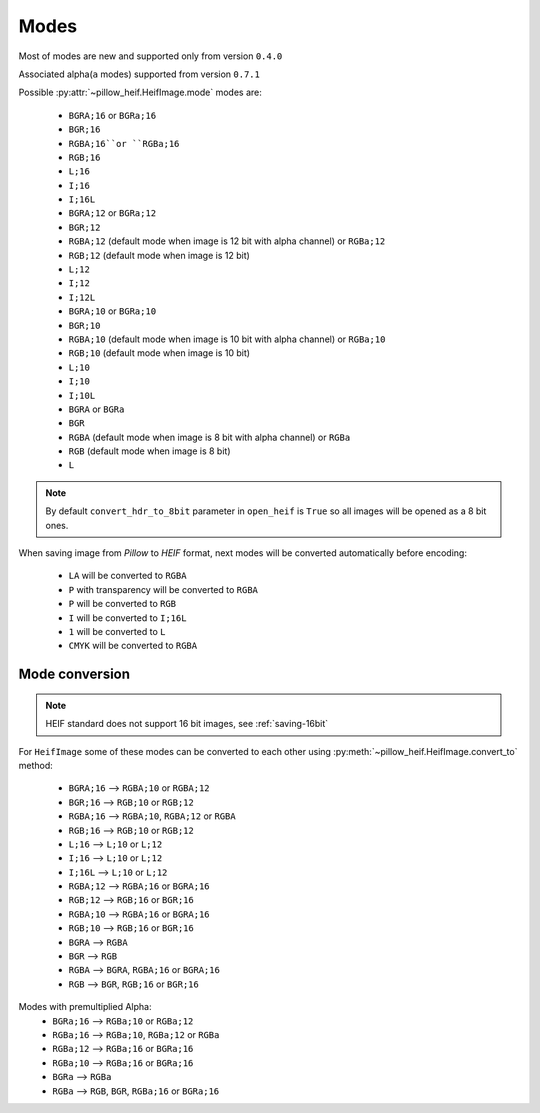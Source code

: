 .. _image-modes:

Modes
=====

Most of modes are new and supported only from version ``0.4.0``

Associated alpha(``a`` modes) supported from version ``0.7.1``

Possible :py:attr:`~pillow_heif.HeifImage.mode` modes are:

    * ``BGRA;16`` or ``BGRa;16``
    * ``BGR;16``
    * ``RGBA;16``or ``RGBa;16``
    * ``RGB;16``
    * ``L;16``
    * ``I;16``
    * ``I;16L``
    * ``BGRA;12`` or ``BGRa;12``
    * ``BGR;12``
    * ``RGBA;12`` (default mode when image is 12 bit with alpha channel) or ``RGBa;12``
    * ``RGB;12`` (default mode when image is 12 bit)
    * ``L;12``
    * ``I;12``
    * ``I;12L``
    * ``BGRA;10`` or ``BGRa;10``
    * ``BGR;10``
    * ``RGBA;10`` (default mode when image is 10 bit with alpha channel) or ``RGBa;10``
    * ``RGB;10`` (default mode when image is 10 bit)
    * ``L;10``
    * ``I;10``
    * ``I;10L``
    * ``BGRA`` or ``BGRa``
    * ``BGR``
    * ``RGBA`` (default mode when image is 8 bit with alpha channel) or ``RGBa``
    * ``RGB`` (default mode when image is 8 bit)
    * ``L``

.. note:: By default ``convert_hdr_to_8bit`` parameter in ``open_heif`` is ``True`` so all images will be opened as a 8 bit ones.

When saving image from `Pillow` to `HEIF` format, next modes will be converted automatically before encoding:

    * ``LA`` will be converted to ``RGBA``
    * ``P`` with transparency will be converted to ``RGBA``
    * ``P`` will be converted to ``RGB``
    * ``I`` will be converted to ``I;16L``
    * ``1`` will be converted to ``L``
    * ``CMYK`` will be converted to ``RGBA``

.. _convert_to:

Mode conversion
---------------

.. note:: HEIF standard does not support 16 bit images, see :ref:`saving-16bit`

For ``HeifImage`` some of these modes can be converted to each other using :py:meth:`~pillow_heif.HeifImage.convert_to` method:

    * ``BGRA;16``  -->  ``RGBA;10`` or ``RGBA;12``
    * ``BGR;16``  -->  ``RGB;10`` or ``RGB;12``
    * ``RGBA;16``  -->  ``RGBA;10``, ``RGBA;12`` or ``RGBA``
    * ``RGB;16``  -->  ``RGB;10`` or ``RGB;12``
    * ``L;16``  -->  ``L;10`` or ``L;12``
    * ``I;16``  -->  ``L;10`` or ``L;12``
    * ``I;16L``  -->  ``L;10`` or ``L;12``
    * ``RGBA;12``  -->  ``RGBA;16`` or ``BGRA;16``
    * ``RGB;12``  -->  ``RGB;16`` or ``BGR;16``
    * ``RGBA;10``  -->  ``RGBA;16`` or ``BGRA;16``
    * ``RGB;10``  -->  ``RGB;16`` or ``BGR;16``
    * ``BGRA``  -->  ``RGBA``
    * ``BGR``  -->  ``RGB``
    * ``RGBA``  -->  ``BGRA``, ``RGBA;16`` or ``BGRA;16``
    * ``RGB``  -->  ``BGR``, ``RGB;16`` or ``BGR;16``

Modes with premultiplied Alpha:
    * ``BGRa;16``  -->  ``RGBa;10`` or ``RGBa;12``
    * ``RGBa;16``  -->  ``RGBa;10``, ``RGBa;12`` or ``RGBa``
    * ``RGBa;12``  -->  ``RGBa;16`` or ``BGRa;16``
    * ``RGBa;10``  -->  ``RGBa;16`` or ``BGRa;16``
    * ``BGRa``  -->  ``RGBa``
    * ``RGBa`` --> ``RGB``, ``BGR``, ``RGBa;16`` or ``BGRa;16``
